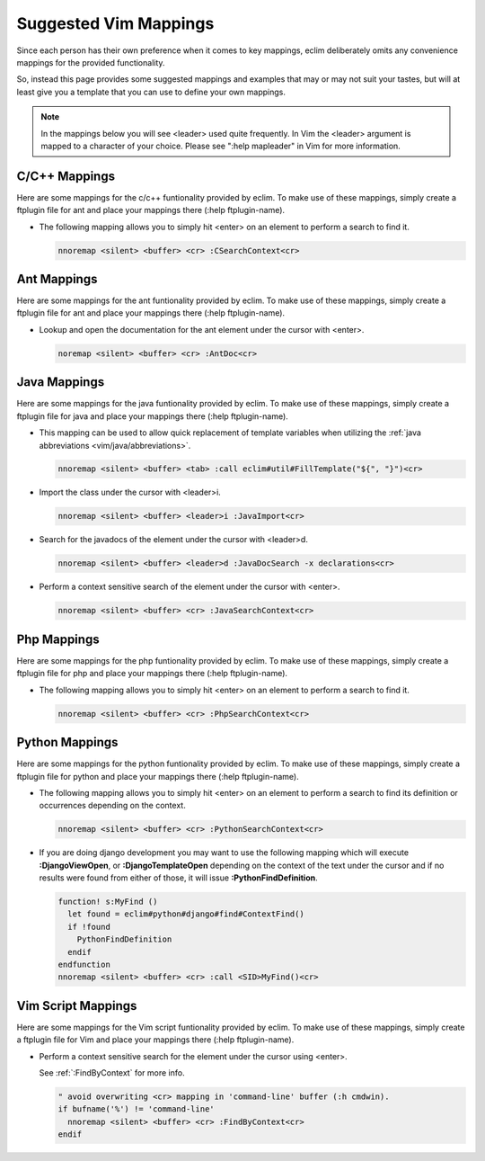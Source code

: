 .. Copyright (C) 2005 - 2009  Eric Van Dewoestine

   This program is free software: you can redistribute it and/or modify
   it under the terms of the GNU General Public License as published by
   the Free Software Foundation, either version 3 of the License, or
   (at your option) any later version.

   This program is distributed in the hope that it will be useful,
   but WITHOUT ANY WARRANTY; without even the implied warranty of
   MERCHANTABILITY or FITNESS FOR A PARTICULAR PURPOSE.  See the
   GNU General Public License for more details.

   You should have received a copy of the GNU General Public License
   along with this program.  If not, see <http://www.gnu.org/licenses/>.

.. _vim/mappings:

Suggested Vim Mappings
======================

Since each person has their own preference when it comes to key mappings,
eclim deliberately omits any convenience mappings for the provided
functionality.

So, instead this page provides some suggested mappings and examples that
may or may not suit your tastes, but will at least give you a template
that you can use to define your own mappings.

.. note::

  In the mappings below you will see <leader> used quite frequently.  In Vim the
  <leader> argument is mapped to a character of your choice.  Please see ":help
  mapleader" in Vim for more information.


.. _CMappings:

C/C++ Mappings
--------------

Here are some mappings for the c/c++ funtionality provided by eclim.  To make use
of these mappings, simply create a ftplugin file for ant and place your mappings
there (:help ftplugin-name).

- The following mapping allows you to simply hit <enter> on an element to
  perform a search to find it.

  .. code-block:: vim

    nnoremap <silent> <buffer> <cr> :CSearchContext<cr>


.. _AntMappings:

Ant Mappings
-------------

Here are some mappings for the ant funtionality provided by eclim.  To make use
of these mappings, simply create a ftplugin file for ant and place your mappings
there (:help ftplugin-name).

- Lookup and open the documentation for the ant element under the cursor with
  <enter>.

  .. code-block:: vim

    noremap <silent> <buffer> <cr> :AntDoc<cr>


.. _JavaMappings:

Java Mappings
-------------

Here are some mappings for the java funtionality provided by eclim.  To make use
of these mappings, simply create a ftplugin file for java and place your
mappings there (:help ftplugin-name).

- This mapping can be used to allow quick replacement of template variables when
  utilizing the :ref:`java abbreviations <vim/java/abbreviations>`.

  .. code-block:: vim

    nnoremap <silent> <buffer> <tab> :call eclim#util#FillTemplate("${", "}")<cr>

- Import the class under the cursor with <leader>i.

  .. code-block:: vim

    nnoremap <silent> <buffer> <leader>i :JavaImport<cr>

- Search for the javadocs of the element under the cursor with
  <leader>d.

  .. code-block:: vim

    nnoremap <silent> <buffer> <leader>d :JavaDocSearch -x declarations<cr>

- Perform a context sensitive search of the element under the cursor with
  <enter>.

  .. code-block:: vim

    nnoremap <silent> <buffer> <cr> :JavaSearchContext<cr>


.. _PhpMappings:

Php Mappings
------------

Here are some mappings for the php funtionality provided by eclim.  To make use
of these mappings, simply create a ftplugin file for php and place your mappings
there (:help ftplugin-name).

- The following mapping allows you to simply hit <enter> on an element to
  perform a search to find it.

  .. code-block:: vim

    nnoremap <silent> <buffer> <cr> :PhpSearchContext<cr>


.. _PythonMappings:

Python Mappings
---------------

Here are some mappings for the python funtionality provided by eclim.  To make
use of these mappings, simply create a ftplugin file for python and place your
mappings there (:help ftplugin-name).

- The following mapping allows you to simply hit <enter> on an element to
  perform a search to find its definition or occurrences depending on the
  context.

  .. code-block:: vim

    nnoremap <silent> <buffer> <cr> :PythonSearchContext<cr>

- If you are doing django development you may want to use the following mapping
  which will execute **:DjangoViewOpen**, or **:DjangoTemplateOpen** depending
  on the context of the text under the cursor and if no results were found from
  either of those, it will issue **:PythonFindDefinition**.

  .. code-block:: vim

    function! s:MyFind ()
      let found = eclim#python#django#find#ContextFind()
      if !found
        PythonFindDefinition
      endif
    endfunction
    nnoremap <silent> <buffer> <cr> :call <SID>MyFind()<cr>


.. _VimScriptMappings:

Vim Script Mappings
--------------------

Here are some mappings for the Vim script funtionality provided by eclim.  To
make use of these mappings, simply create a ftplugin file for Vim and place your
mappings there (:help ftplugin-name).

- Perform a context sensitive search for the element under the cursor
  using <enter>.

  See :ref:`:FindByContext` for more info.

  .. code-block:: vim

    " avoid overwriting <cr> mapping in 'command-line' buffer (:h cmdwin).
    if bufname('%') != 'command-line'
      nnoremap <silent> <buffer> <cr> :FindByContext<cr>
    endif
